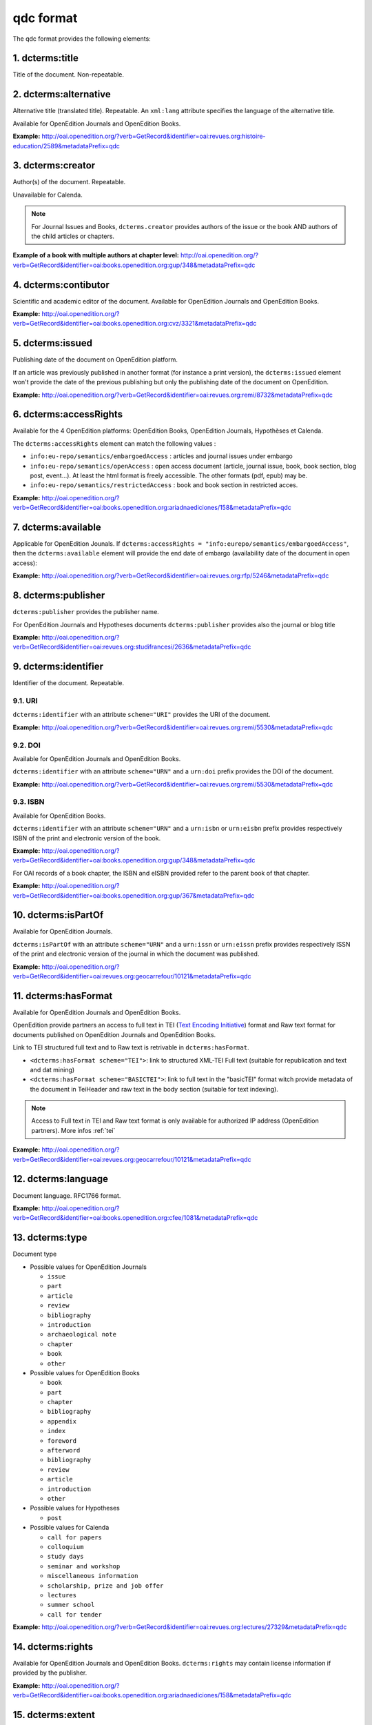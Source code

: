 qdc format
===================

The qdc format provides the following elements:

1. dcterms:title
-----------------

Title of the document. Non-repeatable.

2. dcterms:alternative
------------------------------------
Alternative title (translated title). Repeatable. An ``xml:lang`` attribute specifies the language of the alternative title.

Available for OpenEdition Journals and OpenEdition Books.

**Example:** http://oai.openedition.org/?verb=GetRecord&identifier=oai:revues.org:histoire-education/2589&metadataPrefix=qdc

.. code-block:: xml
    :linenos:

    <dcterms:alternative xml:lang="en">The Society for Promoting the Employment of Women in London (1859-late XIXth century): vocational and commercial training for “the surplus woman”</dcterms:alternative>
    <dcterms:alternative xml:lang="de">Der „Verein für Frauenerwerb“ in London (1859 bis Ende des 19. Jahrhunderts) : die kaufmännische Berufsausbildung als Hilfe für „überschüssige Frauen“</dcterms:alternative>

3. dcterms:creator
--------------------------
Author(s) of the document. Repeatable.

Unavailable for Calenda.

.. note :: For Journal Issues and Books, ``dcterms.creator`` provides authors of the issue or the book AND authors of the child articles or chapters.

**Example of a book with multiple authors at chapter level:** 
http://oai.openedition.org/?verb=GetRecord&identifier=oai:books.openedition.org:gup/348&metadataPrefix=qdc

4. dcterms:contibutor
---------------------------

Scientific and academic editor of the document. Available for OpenEdition Journals and OpenEdition Books. 

**Example:** http://oai.openedition.org/?verb=GetRecord&identifier=oai:books.openedition.org:cvz/3321&metadataPrefix=qdc

.. code-block:: xml
    :linenos:

    <dcterms:contributor>Alvarez Roblin, David</dcterms:contributor>
    <dcterms:contributor>Biaggini, Olivier</dcterms:contributor>


5. dcterms:issued
------------------------
Publishing date of the document on OpenEdition platform. 

If an article was previously published in another format (for instance a print version), the ``dcterms:issued`` element won't provide the date of the previous publishing but only the publishing date of the document on OpenEdition.

**Example:** 
http://oai.openedition.org/?verb=GetRecord&identifier=oai:revues.org:remi/8732&metadataPrefix=qdc

.. code-block:: xml
    :linenos:
    
    <dcterms:issued scheme="W3CDTF">2017-09-01</dcterms:issued>


6. dcterms:accessRights
---------------------------------

Available for the 4 OpenEdition platforms: OpenEdition Books, OpenEdition Journals, Hypothèses et Calenda.

The ``dcterms:accessRights`` element can match the following values :

* ``info:eu-repo/semantics/embargoedAccess`` : articles and journal issues under embargo
* ``info:eu-repo/semantics/openAccess`` : open access document (article, journal issue, book, book section, blog post, event...). At least the html format is freely accessible. The other formats (pdf, epub) may be.
* ``info:eu-repo/semantics/restrictedAccess`` : book and book section in restricted acces.

**Example:** 
http://oai.openedition.org/?verb=GetRecord&identifier=oai:books.openedition.org:ariadnaediciones/158&metadataPrefix=qdc

.. code-block:: xml
    :linenos:
    
    <dcterms:accessRights>info:eu-repo/semantics/openAccess</dcterms:accessRights>


7. dcterms:available
-------------------------

Applicable for OpenEdition Jounals. If ``dcterms:accessRights = "info:eurepo/semantics/embargoedAccess"``, then the ``dcterms:available`` element will provide the end date of embargo (availability date of the document in open access):

**Example:** http://oai.openedition.org/?verb=GetRecord&identifier=oai:revues.org:rfp/5246&metadataPrefix=qdc

.. code-block:: xml
    :linenos:
    
    <dcterms:accessRights>info:eu-repo/semantics/embargoedAccess</dcterms:accessRights>
    <dcterms:available scheme="W3CDTF">2022-01-01</dcterms:available>


8. dcterms:publisher
-----------------------------

``dcterms:publisher`` provides the publisher name.

For OpenEdition Journals and Hypotheses documents ``dcterms:publisher`` provides also the journal or blog title

**Example:** http://oai.openedition.org/?verb=GetRecord&identifier=oai:revues.org:studifrancesi/2636&metadataPrefix=qdc

.. code-block:: xml
    :linenos:
    
    <dcterms:publisher>Rosenberg &amp; Sellier</dcterms:publisher>
    <dcterms:publisher>Studi Francesi</dcterms:publisher>


9. dcterms:identifier
--------------------------------
Identifier of the document. Repeatable.

9.1. URI
^^^^^^^^^
``dcterms:identifier`` with an attribute ``scheme="URI"`` provides the URI of the document.

**Example:** 
http://oai.openedition.org/?verb=GetRecord&identifier=oai:revues.org:remi/5530&metadataPrefix=qdc

.. code-block:: xml
    :linenos:

    <dcterms:identifier scheme="URI">http://journals.openedition.org/remi/5530</dcterms:identifier>

9.2. DOI
^^^^^^^^^^
Available for OpenEdition Journals and OpenEdition Books.

``dcterms:identifier`` with an attribute ``scheme="URN"`` and a ``urn:doi`` prefix provides the DOI of the document.

**Example:** 
http://oai.openedition.org/?verb=GetRecord&identifier=oai:revues.org:remi/5530&metadataPrefix=qdc

.. code-block:: xml
    :linenos:

    <dcterms:identifier scheme="URN">urn:doi:10.4000/remi.5530</dcterms:identifier>

9.3. ISBN
^^^^^^^^^^
Available for OpenEdition Books.

``dcterms:identifier`` with an attribute ``scheme="URN"`` and a ``urn:isbn`` or ``urn:eisbn`` prefix provides respectively ISBN of the print and electronic version of the book.

**Example:** 
http://oai.openedition.org/?verb=GetRecord&identifier=oai:books.openedition.org:gup/348&metadataPrefix=qdc

.. code-block:: xml
    :linenos:
    
    <dcterms:identifier scheme="URN">urn:eisbn:9782821875470</dcterms:identifier>
    <dcterms:identifier scheme="URN">urn:isbn:9783863951221</dcterms:identifier> 

For OAI records of a book chapter, the ISBN and eISBN provided refer to the parent book of that chapter.

**Example:** 
http://oai.openedition.org/?verb=GetRecord&identifier=oai:books.openedition.org:gup/367&metadataPrefix=qdc

.. code-block:: xml
    :linenos:
    
    <dcterms:identifier scheme="URN">urn:eisbn:9782821875470</dcterms:identifier>
    <dcterms:identifier scheme="URN">urn:isbn:9783863951221</dcterms:identifier>

10. dcterms:isPartOf
----------------------------

Available for OpenEdition Journals.

``dcterms:isPartOf`` with an attribute ``scheme="URN"`` and a ``urn:issn`` or ``urn:eissn`` prefix provides respectively ISSN of the print and electronic version of the journal in which the document was published.

**Example:** http://oai.openedition.org/?verb=GetRecord&identifier=oai:revues.org:geocarrefour/10121&metadataPrefix=qdc

.. code-block:: xml
    :linenos:

    <dcterms:isPartOf scheme="URN">urn:issn:1627-4873</dcterms:isPartOf>
    <dcterms:isPartOf scheme="URN">urn:eissn:1960-601X</dcterms:isPartOf>

11. dcterms:hasFormat
----------------------------

Available for OpenEdition Journals and OpenEdition Books.

OpenEdition provide partners an access to full text in TEI (`Text Encoding Initiative <http://www.tei-c.org/>`_) format and Raw text format for documents published on OpenEdition Journals and OpenEdition Books. 

Link to TEI structured full text and to Raw text is retrivable in ``dcterms:hasFormat``.

* ``<dcterms:hasFormat scheme="TEI">``: link to structured  XML-TEI Full text (suitable for republication and text and dat mining)
* ``<dcterms:hasFormat scheme="BASICTEI">``: link to full text in the "basicTEI" format witch provide metadata of the document in TeiHeader and raw text in the body section (suitable for text indexing). 

.. note :: Access to Full text in TEI and Raw text format is only available for authorized IP address (OpenEdition partners). More infos :ref:`tei`  

**Example:** http://oai.openedition.org/?verb=GetRecord&identifier=oai:revues.org:geocarrefour/10121&metadataPrefix=qdc

.. code-block:: xml
    :linenos:

    <dcterms:hasFormat scheme="TEI">http://journals.openedition.org/geocarrefour/tei/10121</dcterms:hasFormat>
    <dcterms:hasFormat scheme="BASICTEI">http://journals.openedition.org/geocarrefour/basictei/10121</dcterms:hasFormat>


12. dcterms:language
----------------------------------
Document language. RFC1766 format. 

**Example:** 
http://oai.openedition.org/?verb=GetRecord&identifier=oai:books.openedition.org:cfee/1081&metadataPrefix=qdc

.. code-block:: xml
    :linenos:
    
    <dcterms:language scheme="RFC1766">en</dcterms:language>

.. _type:

13. dcterms:type
-------------------------
Document type

* Possible values for OpenEdition Journals

  * ``issue``
  * ``part``
  * ``article``
  * ``review``
  * ``bibliography``
  * ``introduction``
  * ``archaeological note``
  * ``chapter``
  * ``book``
  * ``other``

* Possible values for OpenEdition Books

  * ``book``
  * ``part``
  * ``chapter``
  * ``bibliography``
  * ``appendix``
  * ``index``
  * ``foreword``
  * ``afterword``
  * ``bibliography``
  * ``review``
  * ``article``
  * ``introduction``
  * ``other``

* Possible values for Hypotheses 

  * ``post``

* Possible values for Calenda 

  * ``call for papers``
  * ``colloquium``
  * ``study days``
  * ``seminar and workshop``
  * ``miscellaneous information``
  * ``scholarship, prize and job offer``
  * ``lectures``
  * ``summer school``
  * ``call for tender``


**Example:** 
http://oai.openedition.org/?verb=GetRecord&identifier=oai:revues.org:lectures/27329&metadataPrefix=qdc

.. code-block:: xml
    :linenos:
    
    <dcterms:type>review</dcterms:type>


14. dcterms:rights
---------------------------

Available for OpenEdition Journals and OpenEdition Books. ``dcterms:rights`` may contain license information if provided by the publisher.

**Example:** http://oai.openedition.org/?verb=GetRecord&identifier=oai:books.openedition.org:ariadnaediciones/158&metadataPrefix=qdc

.. code-block:: xml
    :linenos:
    
    <dcterms:rights>CC BY-SA 3.0</dcterms:rights>


15. dcterms:extent
-------------------------
Available for OpenEdition Journals and OpenEdition Books.

``dcterms:extent`` may provide the number of pages or the pages range in print edition of the document

**Page range example:** http://oai.openedition.org/?verb=GetRecord&identifier=oai:revues.org:ethnomusicologie/1513&metadataPrefix=qdc

.. code-block:: xml
    :linenos:
    
    <dcterms:extent>240-241</dcterms:extent>

**Number of pages example:** http://oai.openedition.org/?verb=GetRecord&identifier=oai:books.openedition.org:purh/7891&metadataPrefix=qdc

.. code-block:: xml
    :linenos:
    
    <dcterms:extent>132</dcterms:extent>


16. dcterms:spatial
---------------------------
Available for OpenEdition Journals and OpenEdition Books.

``dcterms:spatial`` may contain spatial topics of the document.

**Example:** 
http://oai.openedition.org/?verb=GetRecord&identifier=oai:revues.org:balkanologie/717&metadataPrefix=qdc

.. code-block:: xml
    :linenos:
    
    <dcterms:spatial>Bulgarie</dcterms:spatial>
    <dcterms:spatial>Turquie</dcterms:spatial>


17. dcterms:temporal
-------------------------
Available for OpenEdition Journals and OpenEdition Books.

``dcterms:temporal`` may contain temporal characteristics of the document.

**Example:** http://oai.openedition.org/?verb=GetRecord&identifier=oai:revues.org:dam/460&metadataPrefix=qdc

.. code-block:: xml
    :linenos:
    
    <dcterms:temporal>âge du Bronze</dcterms:temporal>
    <dcterms:temporal>Néolithique</dcterms:temporal>

18. dcterms:subjects
---------------------------

18.1 Keywords
^^^^^^^^^^^^^^^^^^

Available for OpenEdition Journals and OpenEdition Books. 
``dcterms:subjects`` with a attribute ``scheme="keywords"`` may contains keywords. An ``xml:lang`` attribute specifies the language of the keyword.

**Example:** http://oai.openedition.org/?verb=GetRecord&identifier=oai:revues.org:belgeo/20507&metadataPrefix=qdc

.. code-block:: xml
    :linenos:
    
    <dcterms:subject xml:lang="fr" scheme="keywords">détection de communautés</dcterms:subject>
    <dcterms:subject xml:lang="fr" scheme="keywords">champs d’interactions</dcterms:subject>
    <dcterms:subject xml:lang="fr" scheme="keywords">migration</dcterms:subject>
    <dcterms:subject xml:lang="fr" scheme="keywords">navettes</dcterms:subject>
    <dcterms:subject xml:lang="fr" scheme="keywords">provinces</dcterms:subject>
    <dcterms:subject xml:lang="fr" scheme="keywords">Belgique</dcterms:subject>
    <dcterms:subject xml:lang="fr" scheme="keywords">Census11</dcterms:subject>
    <dcterms:subject xml:lang="en" scheme="keywords">community detection</dcterms:subject>
    <dcterms:subject xml:lang="en" scheme="keywords">interaction fields</dcterms:subject>
    <dcterms:subject xml:lang="en" scheme="keywords">migration</dcterms:subject>
    <dcterms:subject xml:lang="en" scheme="keywords">commuting</dcterms:subject>
    <dcterms:subject xml:lang="en" scheme="keywords">provinces</dcterms:subject>
    <dcterms:subject xml:lang="en" scheme="keywords">Belgium</dcterms:subject>
    <dcterms:subject xml:lang="en" scheme="keywords">Census11</dcterms:subject>

18.2 Other Subjects
^^^^^^^^^^^^^^^^^^^^^^
For OpenEdition Books only, ``dcterms:subjects`` may also contains terms from `BISAC <https://bisg.org/page/BISACSubjectCodes>`_, `BIC <https://ns.editeur.org/bic_categories>`_, `ISI <https://en.wikipedia.org/wiki/Institute_for_Scientific_Information>`_ classification. The ``scheme`` attribute specifies the classification.

**Example:** http://oai.openedition.org/?verb=GetRecord&identifier=oai:books.openedition.org:pum/21469&metadataPrefix=qdc

.. code-block:: xml
    :linenos:
    
    <dcterms:subject xml:lang="fr" scheme="keywords">environnement</dcterms:subject>
    <dcterms:subject xml:lang="fr" scheme="keywords">protection</dcterms:subject>
    <dcterms:subject xml:lang="fr" scheme="keywords">gestion</dcterms:subject>
    <dcterms:subject xml:lang="fr" scheme="keywords">politique gouvernementale</dcterms:subject>
    <dcterms:subject scheme="ISI">Environmental Studies</dcterms:subject>
    <dcterms:subject scheme="ISI">Political Science</dcterms:subject>
    <dcterms:subject scheme="BISAC">POL044000</dcterms:subject>
    <dcterms:subject scheme="BIC">RND</dcterms:subject>

 
19. dctems:abstract
--------------------------------

``dcterms:abstract`` provides abstracts of the document. Abstacts may be available in several languages specified by the ``xml:lang`` attribute.

**Example:** http://oai.openedition.org/?verb=GetRecord&identifier=oai:revues.org:yod/2597&metadataPrefix=qdc

.. code-block:: xml
    :linenos:

    <dcterms:abstract xml:lang="en">This article argues show that the emergence in the 1990s of a second wave of Holocaust‑era restitution claims was not the result of a shift in mentalities leading to the sudden recognition of past wrongs or the surge of repressed memories but rather part of a larger process involving major transformations in global capitalism and property regimes. Restitution, fashioned as re‑privatization, surfaced in the early 1990s in connection with post‑Communist de‑collectivization and was included in neoliberal reform packages adopted by transitional societies in Central and Eastern Europe. By the end of that decade, restitution attained a much wider significance as a token of justice, memory, and identity. International scrutiny of restitution mechanisms implemented by post‑Communist states turned the restoration of property rights into an indicator of these societies’ commitment to human rights and their willingness to address the legacies of their totalitarian past. As a “travelling concept” linking private property with novel ideas of historical justice on its road from east to west and west to east, restitution gradually changed from a method of advancing privatization and creating new polities to a carrier of the memory of past wrongs. In this entirely new meaning, restitution became the heart of Holocaust survivors’ fin‑de‑siècle call for justice and recognition.</dcterms:abstract>
    <dcterms:abstract xml:lang="fr">Cet article tend à montrer que l’émergence, dans les années 1990, d’une deuxième vague de demandes de restitutions de la part de victimes de la Shoah n’était pas le résultat d’un changement de mentalités qui aurait conduit à la reconnaissance soudaine des fautes du passé ou au retour de souvenirs refoulés, mais qu’elle s’est inscrite dans un processus plus vaste impliquant des transformations majeures dans le capitalisme mondial et le statut de la propriété privée. Cette politique de restitution, conçue comme une nouvelle privatisation, a vu le jour au cours de cette période dans le cadre de la décollectivisation postcommuniste et a été partie intégrante des programmes de réforme néolibérale adoptés par les sociétés en transition d’Europe centrale et orientale. À la fin de cette décennie, elle a revêtu une signification beaucoup plus large en tant que geste symbolique de justice, de mémoire et d’identité. Sous le regard attentif porté au plan international sur les mécanismes de restitution mis en œuvre par les États postcommunistes, la restauration des droits de propriété est devenue un indicateur de l’engagement de ces sociétés dans le domaine des droits de l’homme et de leur volonté d’assumer l’héritage de leur passé totalitaire. En tant que « concept itinérant » liant la propriété privée à des idées neuves de justice historique sur sa route d’est en ouest et d’ouest en est, la restitution a évolué progressivement : d’abord moyen de promotion de la privatisation et de la mise en place de politiques nouvelles, elle est devenue porteuse de la mémoire des fautes du passé. Dans ce sens, la restitution est en cette fin de siècle au cœur de la demande des survivants de la Shoah pour la justice et la reconnaissance.</dcterms:abstract>
    <dcterms:abstract xml:lang="he">תקציר: המאמר מנסה להוכיח כי הגל החדש של תביעות הפיצויים מצד קורבנות השואה בשנות ה-90 של המאה הקודמת אינו פועל יוצא של מנטאליות חדשה כתוצאה מהתעוררותם של זיכרונות מודחקים או מהכרה בשגיאות העבר. הוא מהווה חלק מתהליך רחב יותר של שינויים בתפישת הקפיטליזם העולמי והרכוש הפרטי. מדיניות הפיצויים בתקופה זו היא תוצאה של הפרטה חדשה במסגרת הדה-קולקטיביזם בתקופה הפוסט-קומוניסטית וחלק מרפורמה נאו-ליברלית בחברות המשתנות במזרח אירופה ובמרכזה. בסיומו של עשור שנים זה היא קיבלה משמעות רחבה של מחווה סמלית לצדק, לזיכרון ולזהות. תוך תשומת לב ניכרת לתכנית הפיצויים הבין-לאומית, הפכה החזרת זכויות הרכוש במדינות הפוסט-קומוניסטיות לציון של מחויבותן של אלו לזכויות האדם ולרצונן ליישם את שירשו מן העבר הטוטליטארי. מדיניות הפיצויים, כמושג מובילי הקושר את הרכוש הפרטי לתפישת הצדק ההיסטורי על התוואי שבין מזרח למערב ולהיפך, השתנתה באופן הדרגתי: מאמצעי לקידום ההפרטה וליישום דרכים חדשות, היא הפכה למגלמת זכרן של שגיאות העבר. במובן זה תביעות הפיצויים של ניצולי השואה בסוף המאה הקודמת הן בקשה לצדק ולהכרה.</dcterms:abstract>


20. dcterms:bibliographicalCitation
---------------------------------------------

Available for OpenEdition Journals, for ``issue`` documents only (see :ref:`type`). 

.. note :: Only covers a small part of journal issues.

Elements ``dcterms:bibliographicalCitation.issue`` and ``dcterms:bibliographicalCitation.volume`` provides the issue number ans the volume number.

**Example with issue only:** http://oai.openedition.org/?verb=GetRecord&identifier=oai:revues.org:beo/787&metadataPrefix=qdc

.. code-block:: xml
    :linenos:
    
    <dcterms:bibliographicCitation.issue>61</dcterms:bibliographicCitation.issue>

 
**Example with issue and volume:** http://oai.openedition.org/?verb=GetRecord&identifier=oai:revues.org:ejas/7622&metadataPrefix=qdc

.. code-block:: xml
    :linenos:

    <dcterms:bibliographicCitation.volume>4</dcterms:bibliographicCitation.volume>
    <dcterms:bibliographicCitation.issue>2</dcterms:bibliographicCitation.issue>

